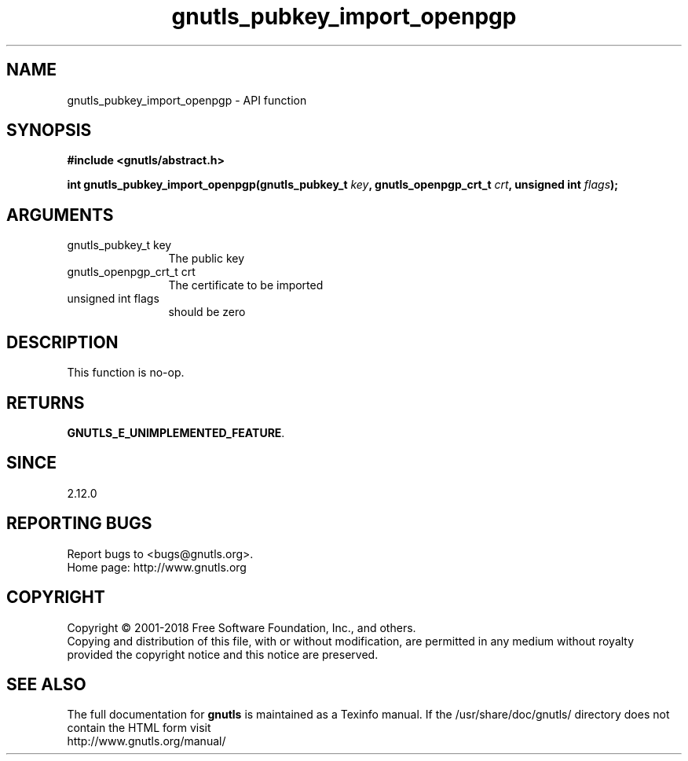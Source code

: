 .\" DO NOT MODIFY THIS FILE!  It was generated by gdoc.
.TH "gnutls_pubkey_import_openpgp" 3 "3.6.4" "gnutls" "gnutls"
.SH NAME
gnutls_pubkey_import_openpgp \- API function
.SH SYNOPSIS
.B #include <gnutls/abstract.h>
.sp
.BI "int gnutls_pubkey_import_openpgp(gnutls_pubkey_t " key ", gnutls_openpgp_crt_t " crt ", unsigned int " flags ");"
.SH ARGUMENTS
.IP "gnutls_pubkey_t key" 12
The public key
.IP "gnutls_openpgp_crt_t crt" 12
The certificate to be imported
.IP "unsigned int flags" 12
should be zero
.SH "DESCRIPTION"
This function is no\-op.
.SH "RETURNS"
\fBGNUTLS_E_UNIMPLEMENTED_FEATURE\fP.
.SH "SINCE"
2.12.0
.SH "REPORTING BUGS"
Report bugs to <bugs@gnutls.org>.
.br
Home page: http://www.gnutls.org

.SH COPYRIGHT
Copyright \(co 2001-2018 Free Software Foundation, Inc., and others.
.br
Copying and distribution of this file, with or without modification,
are permitted in any medium without royalty provided the copyright
notice and this notice are preserved.
.SH "SEE ALSO"
The full documentation for
.B gnutls
is maintained as a Texinfo manual.
If the /usr/share/doc/gnutls/
directory does not contain the HTML form visit
.B
.IP http://www.gnutls.org/manual/
.PP
